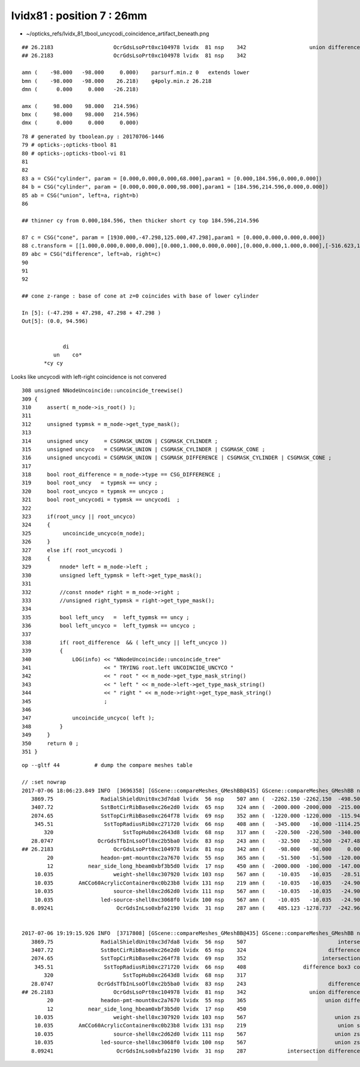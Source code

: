 
lvidx81 : position 7 : 26mm
================================

* ~/opticks_refs/lvidx_81_tbool_uncycodi_coincidence_artifact_beneath.png

::


    ## 26.2183                   OcrGdsLsoPrt0xc104978 lvidx  81 nsp    342                    union difference cylinder cone   nds[  2]  4511 6171 . 
    ## 26.2183                   OcrGdsLsoPrt0xc104978 lvidx  81 nsp    342 

    amn (    -98.000   -98.000     0.000)    parsurf.min.z 0   extends lower
    bmn (    -98.000   -98.000    26.218)    g4poly.min.z 26.218
    dmn (      0.000     0.000   -26.218) 

    amx (     98.000    98.000   214.596) 
    bmx (     98.000    98.000   214.596) 
    dmx (      0.000     0.000     0.000)


::

     78 # generated by tboolean.py : 20170706-1446 
     79 # opticks-;opticks-tbool 81 
     80 # opticks-;opticks-tbool-vi 81 
     81 
     82 
     83 a = CSG("cylinder", param = [0.000,0.000,0.000,68.000],param1 = [0.000,184.596,0.000,0.000])  
     84 b = CSG("cylinder", param = [0.000,0.000,0.000,98.000],param1 = [184.596,214.596,0.000,0.000])
     85 ab = CSG("union", left=a, right=b)
     86 

     ## thinner cy from 0.000,184.596, then thicker short cy top 184.596,214.596

     87 c = CSG("cone", param = [1930.000,-47.298,125.000,47.298],param1 = [0.000,0.000,0.000,0.000])
     88 c.transform = [[1.000,0.000,0.000,0.000],[0.000,1.000,0.000,0.000],[0.000,0.000,1.000,0.000],[-516.623,1247.237,47.298,1.000]]
     89 abc = CSG("difference", left=ab, right=c)
     90 
     91 
     92 

     ## cone z-range : base of cone at z=0 coincides with base of lower cylinder

     In [5]: (-47.298 + 47.298, 47.298 + 47.298 )
     Out[5]: (0.0, 94.596)


                  di
               un    co*
            *cy cy


Looks like uncycodi with left-right coincidence is not convered

::

    308 unsigned NNodeUncoincide::uncoincide_treewise()
    309 {
    310     assert( m_node->is_root() );
    311 
    312     unsigned typmsk = m_node->get_type_mask();
    313 
    314     unsigned uncy     = CSGMASK_UNION | CSGMASK_CYLINDER ;
    315     unsigned uncyco   = CSGMASK_UNION | CSGMASK_CYLINDER | CSGMASK_CONE ;
    316     unsigned uncycodi = CSGMASK_UNION | CSGMASK_DIFFERENCE | CSGMASK_CYLINDER | CSGMASK_CONE ;
    317 
    318     bool root_difference = m_node->type == CSG_DIFFERENCE ;
    319     bool root_uncy   = typmsk == uncy ;
    320     bool root_uncyco = typmsk == uncyco ;
    321     bool root_uncycodi = typmsk == uncycodi  ;
    322 
    323     if(root_uncy || root_uncyco)
    324     {
    325          uncoincide_uncyco(m_node);
    326     }
    327     else if( root_uncycodi )
    328     {
    329         nnode* left = m_node->left ;
    330         unsigned left_typmsk = left->get_type_mask();
    331 
    332         //const nnode* right = m_node->right ; 
    333         //unsigned right_typmsk = right->get_type_mask();
    334 
    335         bool left_uncy   =  left_typmsk == uncy ;
    336         bool left_uncyco =  left_typmsk == uncyco ;
    337 
    338         if( root_difference  && ( left_uncy || left_uncyco ))
    339         {
    340             LOG(info) << "NNodeUncoincide::uncoincide_tree"
    341                       << " TRYING root.left UNCOINCIDE_UNCYCO "
    342                       << " root " << m_node->get_type_mask_string()
    343                       << " left " << m_node->left->get_type_mask_string()
    344                       << " right " << m_node->right->get_type_mask_string()
    345                       ;
    346 
    347             uncoincide_uncyco( left );
    348         }
    349     }
    350     return 0 ;
    351 }






::

    op --gltf 44           # dump the compare meshes table

    // :set nowrap
    2017-07-06 18:06:23.849 INFO  [3696358] [GScene::compareMeshes_GMeshBB@435] GScene::compareMeshes_GMeshBB num_meshes 249 cut 0.1 bbty CSG_BBOX_PARSURF parsurf_level 2 parsurf_target 200
       3869.75               RadialShieldUnit0xc3d7da8 lvidx  56 nsp    507 amn (  -2262.150 -2262.150  -498.500) bmn (   1607.600     0.000  -498.500) dmn (  -3869.750 -2262.150     0.000) amx (   2262.150  2262.150   498.500) bmx (   2262.150  1589.370   498.500) dmx (      0.000   672.780     0.000)
       3407.72               SstBotCirRibBase0xc26e2d0 lvidx  65 nsp    324 amn (  -2000.000 -2000.000  -215.000) bmn (   1407.720    12.467  -215.000) dmn (  -3407.720 -2012.468     0.000) amx (   1847.759  2000.000   215.000) bmx (   1998.360  1404.240   215.000) dmx (   -150.601   595.760     0.000)
       2074.65               SstTopCirRibBase0xc264f78 lvidx  69 nsp    352 amn (  -1220.000 -1220.000  -115.945) bmn (    854.653    10.020  -115.945) dmn (  -2074.653 -1230.020     0.000) amx (   1220.000  1220.000   115.945) bmx (   1218.680   854.688   115.945) dmx (      1.320   365.312     0.000)
        345.51                SstTopRadiusRib0xc271720 lvidx  66 nsp    408 amn (   -345.000   -10.000 -1114.250) bmn (   -345.510   -10.000 -1114.250) dmn (      0.510     0.000     0.000) amx (      0.000    10.000  1114.250) bmx (    345.510    10.000  1114.250) dmx (   -345.510     0.000     0.000)
           320                      SstTopHub0xc2643d8 lvidx  68 nsp    317 amn (   -220.500  -220.500  -340.000) bmn (   -220.500  -220.500  -340.000) dmn (      0.000     0.000     0.000) amx (    220.500   220.500     0.000) bmx (    220.500   220.500  -320.000) dmx (      0.000     0.000   320.000)
       28.0747              OcrGdsTfbInLsoOfl0xc2b5ba0 lvidx  83 nsp    243 amn (    -32.500   -32.500  -247.488) bmn (    -32.500   -32.500  -219.413) dmn (      0.000     0.000   -28.075) amx (     32.500    32.500   247.488) bmx (     32.500    32.500   247.488) dmx (      0.000     0.000    -0.000)
    ## 26.2183                   OcrGdsLsoPrt0xc104978 lvidx  81 nsp    342 amn (    -98.000   -98.000     0.000) bmn (    -98.000   -98.000    26.218) dmn (      0.000     0.000   -26.218) amx (     98.000    98.000   214.596) bmx (     98.000    98.000   214.596) dmx (      0.000     0.000     0.000)
            20               headon-pmt-mount0xc2a7670 lvidx  55 nsp    365 amn (    -51.500   -51.500  -120.000) bmn (    -36.850   -36.850  -100.000) dmn (    -14.650   -14.650   -20.000) amx (     51.500    51.500   100.000) bmx (     36.850    36.850   100.000) dmx (     14.650    14.650     0.000)
            12           near_side_long_hbeam0xbf3b5d0 lvidx  17 nsp    450 amn (  -2000.000  -100.000  -147.000) bmn (  -2000.000   -99.876  -135.000) dmn (      0.000    -0.124   -12.000) amx (   2000.000   100.000   147.000) bmx (   2000.070   100.124   146.908) dmx (     -0.070    -0.124     0.092)
        10.035                   weight-shell0xc307920 lvidx 103 nsp    567 amn (    -10.035   -10.035   -28.510) bmn (    -10.035   -10.035   -18.475) dmn (      0.000     0.000   -10.035) amx (     10.035    10.035    28.510) bmx (     10.035    10.035    18.475) dmx (      0.000     0.000    10.035)
        10.035        AmCCo60AcrylicContainer0xc0b23b8 lvidx 131 nsp    219 amn (    -10.035   -10.035   -24.900) bmn (    -10.035   -10.035   -14.865) dmn (      0.000     0.000   -10.035) amx (     10.035    10.035    24.900) bmx (     10.035    10.036    24.899) dmx (     -0.000    -0.001     0.000)
        10.035                   source-shell0xc2d62d0 lvidx 111 nsp    567 amn (    -10.035   -10.035   -24.900) bmn (    -10.035   -10.035   -14.865) dmn (      0.000     0.000   -10.035) amx (     10.035    10.035    24.900) bmx (     10.035    10.035    14.865) dmx (      0.000     0.000    10.035)
        10.035               led-source-shell0xc3068f0 lvidx 100 nsp    567 amn (    -10.035   -10.035   -24.900) bmn (    -10.035   -10.035   -14.865) dmn (      0.000     0.000   -10.035) amx (     10.035    10.035    24.900) bmx (     10.035    10.035    14.865) dmx (      0.000     0.000    10.035)
       8.09241                    OcrGdsInLso0xbfa2190 lvidx  31 nsp    287 amn (    485.123 -1278.737  -242.962) bmn (    485.131 -1278.720  -251.054) dmn (     -0.008    -0.017     8.092) amx (    548.123 -1215.737   194.127) bmx (    548.131 -1215.720   195.139) dmx (     -0.008    -0.017    -1.012)


    2017-07-06 19:19:15.926 INFO  [3717808] [GScene::compareMeshes_GMeshBB@435] GScene::compareMeshes_GMeshBB num_meshes 249 cut 0.1 bbty CSG_BBOX_PARSURF parsurf_level 2 parsurf_target 200
       3869.75               RadialShieldUnit0xc3d7da8 lvidx  56 nsp    507                             intersection cylinder   nds[ 64]  4393 4394 4395 4396 4397 4398 4399 4400 4401 4402 ... 
       3407.72               SstBotCirRibBase0xc26e2d0 lvidx  65 nsp    324                          difference cylinder box3   nds[ 16]  4440 4441 4442 4443 4444 4445 4446 4447 6100 6101 ... 
       2074.65               SstTopCirRibBase0xc264f78 lvidx  69 nsp    352                        intersection cylinder box3   nds[ 16]  4465 4466 4467 4468 4469 4470 4471 4472 6125 6126 ... 
        345.51                SstTopRadiusRib0xc271720 lvidx  66 nsp    408                  difference box3 convexpolyhedron   nds[ 16]  4448 4449 4450 4451 4452 4453 4454 4455 6108 6109 ... 
           320                      SstTopHub0xc2643d8 lvidx  68 nsp    317                                    union cylinder   nds[  2]  4464 6124 . 
       28.0747              OcrGdsTfbInLsoOfl0xc2b5ba0 lvidx  83 nsp    243                          difference cylinder cone   nds[  2]  4515 6175 . 
    ## 26.2183                   OcrGdsLsoPrt0xc104978 lvidx  81 nsp    342                    union difference cylinder cone   nds[  2]  4511 6171 . 
            20               headon-pmt-mount0xc2a7670 lvidx  55 nsp    365                         union difference cylinder   nds[ 12]  4357 4364 4371 4378 4385 4392 6017 6024 6031 6038 ... 
            12           near_side_long_hbeam0xbf3b5d0 lvidx  17 nsp    450                                        union box3   nds[  8]  2436 2437 2615 2616 2794 2795 2973 2974 . 
        10.035                   weight-shell0xc307920 lvidx 103 nsp    567                            union zsphere cylinder   nds[ 36]  4543 4547 4558 4562 4591 4595 4631 4635 4646 4650 ... 
        10.035        AmCCo60AcrylicContainer0xc0b23b8 lvidx 131 nsp    219                             union sphere cylinder   nds[  6]  4567 4655 4737 6227 6315 6397 . 
        10.035                   source-shell0xc2d62d0 lvidx 111 nsp    567                            union zsphere cylinder   nds[  6]  4552 4640 4722 6212 6300 6382 . 
        10.035               led-source-shell0xc3068f0 lvidx 100 nsp    567                            union zsphere cylinder   nds[  6]  4541 4629 4711 6201 6289 6371 . 
       8.09241                    OcrGdsInLso0xbfa2190 lvidx  31 nsp    287             intersection difference cylinder cone   nds[  2]  3168 4828 . 



